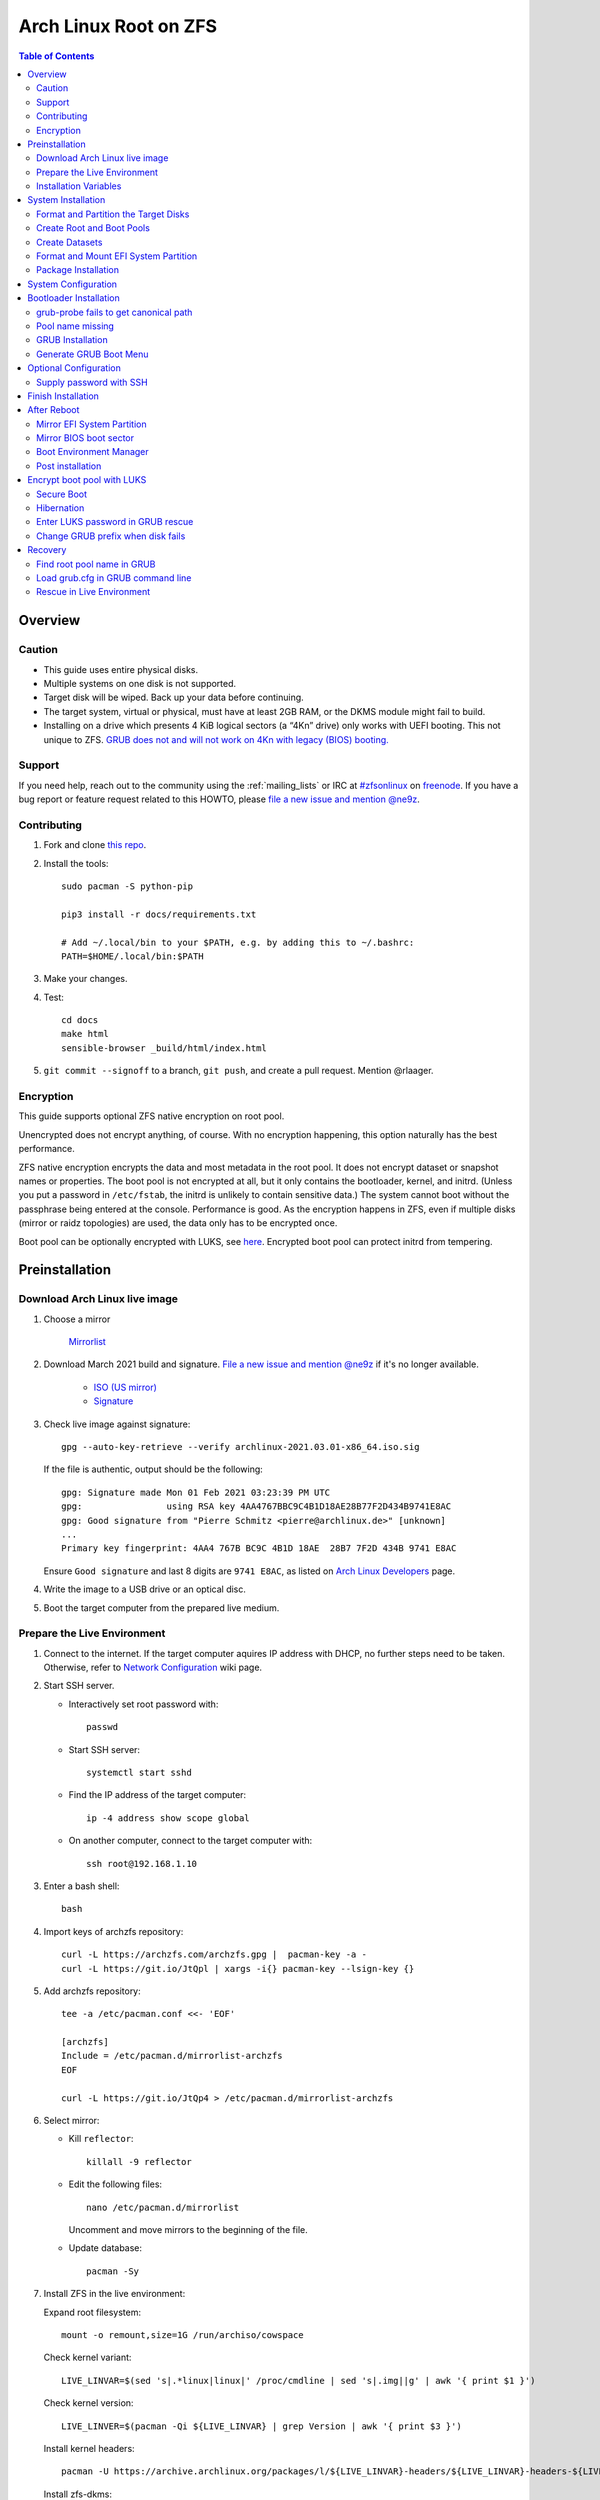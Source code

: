 .. highlight:: sh

Arch Linux Root on ZFS
======================

.. contents:: Table of Contents
   :local:

Overview
--------

Caution
~~~~~~~

- This guide uses entire physical disks.
- Multiple systems on one disk is not supported.
- Target disk will be wiped. Back up your data before continuing.
- The target system, virtual or physical, must have at least 2GB RAM,
  or the DKMS module might fail to build.
- Installing on a drive which presents 4 KiB logical sectors (a “4Kn” drive)
  only works with UEFI booting. This not unique to ZFS. `GRUB does not and
  will not work on 4Kn with legacy (BIOS) booting.
  <http://savannah.gnu.org/bugs/?46700>`__

Support
~~~~~~~

If you need help, reach out to the community using the :ref:`mailing_lists` or IRC at
`#zfsonlinux <irc://irc.freenode.net/#zfsonlinux>`__ on `freenode
<https://freenode.net/>`__. If you have a bug report or feature request
related to this HOWTO, please `file a new issue and mention @ne9z
<https://github.com/openzfs/openzfs-docs/issues/new?body=@ne9z,%20I%20have%20the%20following%20issue%20with%20the%20Arch%20Linux%20Root%20on%20ZFS%20HOWTO:>`__.

Contributing
~~~~~~~~~~~~

#. Fork and clone `this repo <https://github.com/openzfs/openzfs-docs>`__.

#. Install the tools::

    sudo pacman -S python-pip

    pip3 install -r docs/requirements.txt

    # Add ~/.local/bin to your $PATH, e.g. by adding this to ~/.bashrc:
    PATH=$HOME/.local/bin:$PATH

#. Make your changes.

#. Test::

    cd docs
    make html
    sensible-browser _build/html/index.html

#. ``git commit --signoff`` to a branch, ``git push``, and create a pull
   request. Mention @rlaager.

Encryption
~~~~~~~~~~

This guide supports optional ZFS native encryption on root pool.

Unencrypted does not encrypt anything, of course. With no encryption
happening, this option naturally has the best performance.

ZFS native encryption encrypts the data and most metadata in the root
pool. It does not encrypt dataset or snapshot names or properties. The
boot pool is not encrypted at all, but it only contains the bootloader,
kernel, and initrd. (Unless you put a password in ``/etc/fstab``, the
initrd is unlikely to contain sensitive data.) The system cannot boot
without the passphrase being entered at the console. Performance is
good. As the encryption happens in ZFS, even if multiple disks (mirror
or raidz topologies) are used, the data only has to be encrypted once.

Boot pool can be optionally encrypted with LUKS, see `here <#encrypt-boot-pool-with-luks>`__.
Encrypted boot pool can protect initrd from tempering.

Preinstallation
----------------
Download Arch Linux live image
~~~~~~~~~~~~~~~~~~~~~~~~~~~~~~
#. Choose a mirror

    `Mirrorlist <https://archlinux.org/mirrorlist/all/>`__

#. Download March 2021 build and signature. `File a new issue and mention @ne9z
   <https://github.com/openzfs/openzfs-docs/issues/new?body=@ne9z,%20Update%20Live%20Image%20Arch%20Linux%20Root%20on
   %20ZFS%20HOWTO:>`__ if it's
   no longer available.

    - `ISO (US mirror) <https://mirrors.ocf.berkeley.edu/archlinux/iso/2021.03.01/archlinux-2021.03.01-x86_64.iso>`__
    - `Signature <https://archlinux.org/iso/2021.03.01/archlinux-2021.03.01-x86_64.iso.sig>`__

#. Check live image against signature::

    gpg --auto-key-retrieve --verify archlinux-2021.03.01-x86_64.iso.sig

   If the file is authentic, output should be the following::

    gpg: Signature made Mon 01 Feb 2021 03:23:39 PM UTC
    gpg:                using RSA key 4AA4767BBC9C4B1D18AE28B77F2D434B9741E8AC
    gpg: Good signature from "Pierre Schmitz <pierre@archlinux.de>" [unknown]
    ...
    Primary key fingerprint: 4AA4 767B BC9C 4B1D 18AE  28B7 7F2D 434B 9741 E8AC

   Ensure ``Good signature`` and last 8 digits are ``9741 E8AC``,
   as listed on `Arch Linux Developers <https://archlinux.org/people/developers/#pierre>`__ page.

#. Write the image to a USB drive or an optical disc.

#. Boot the target computer from the prepared live medium.

Prepare the Live Environment
~~~~~~~~~~~~~~~~~~~~~~~~~~~~

#. Connect to the internet.
   If the target computer aquires IP address with DHCP,
   no further steps need to be taken.
   Otherwise, refer to
   `Network Configuration <https://wiki.archlinux.org/index.php/Network_configuration>`__
   wiki page.

#. Start SSH server.

   - Interactively set root password with::

      passwd

   - Start SSH server::

      systemctl start sshd

   - Find the IP address of the target computer::

      ip -4 address show scope global

   - On another computer, connect to the target computer with::

      ssh root@192.168.1.10

#. Enter a bash shell::

    bash

#. Import keys of archzfs repository::

    curl -L https://archzfs.com/archzfs.gpg |  pacman-key -a -
    curl -L https://git.io/JtQpl | xargs -i{} pacman-key --lsign-key {}

#. Add archzfs repository::

    tee -a /etc/pacman.conf <<- 'EOF'

    [archzfs]
    Include = /etc/pacman.d/mirrorlist-archzfs
    EOF
    
    curl -L https://git.io/JtQp4 > /etc/pacman.d/mirrorlist-archzfs

#. Select mirror:

   - Kill ``reflector``::

      killall -9 reflector

   - Edit the following files::

       nano /etc/pacman.d/mirrorlist

     Uncomment and move mirrors to
     the beginning of the file.

   - Update database::

       pacman -Sy

#. Install ZFS in the live environment:

   Expand root filesystem::

    mount -o remount,size=1G /run/archiso/cowspace

   Check kernel variant::

    LIVE_LINVAR=$(sed 's|.*linux|linux|' /proc/cmdline | sed 's|.img||g' | awk '{ print $1 }')

   Check kernel version::

    LIVE_LINVER=$(pacman -Qi ${LIVE_LINVAR} | grep Version | awk '{ print $3 }')

   Install kernel headers::

    pacman -U https://archive.archlinux.org/packages/l/${LIVE_LINVAR}-headers/${LIVE_LINVAR}-headers-${LIVE_LINVER}-x86_64.pkg.tar.zst

   Install zfs-dkms::

    pacman -S --needed zfs-dkms glibc

#. Load kernel module::

    modprobe zfs

Installation Variables
~~~~~~~~~~~~~~~~~~~~~~~~~~~

In this part, we will set some variables to configure the system.

#. Timezone

   List the available timezones with::

    ls /usr/share/zoneinfo/

   Store the target timezone in a variable::

    INST_TZ=/usr/share/zoneinfo/Asia/Irkutsk

#. Host name

   Store the host name in a variable::

    INST_HOST='archonzfs'

#. Kernel variant

   Store the kernel variant in a variable.
   Available variants in official repo are:

   - linux
   - linux-lts
   - linux-zen
   - linux-hardened

   ::

    INST_LINVAR='linux'

#. Target disk

   List the available disks with::

     ls -d /dev/disk/by-id/* | grep -v part

   If the disk is not in the command output, use ``/dev/disk/by-path``.

   Store the target disk in a variable::

     DISK=/dev/disk/by-id/nvme-foo_NVMe_bar_512GB

   For multi-disk setups, repeat the formatting and
   partitioning commands for other disks.

System Installation
-------------------

Format and Partition the Target Disks
~~~~~~~~~~~~~~~~~~~~~~~~~~~~~~~~~~~~~

#. Clear the partition table::

    sgdisk --zap-all $DISK

#. Create EFI system partition (for use now or in the future)::

    sgdisk -n1:1M:+1G -t1:EF00 $DISK

#. Create BIOS boot partition::

    sgdisk -a1 -n5:24K:+1000K -t5:EF02 $DISK

#. Create boot pool partition::

    sgdisk -n2:0:+4G -t2:BE00 $DISK

#. Create root pool partition:

   - If you don't need a separate swap partition::

       sgdisk -n3:0:0 -t3:BF00 $DISK

   - If a separate swap partition is needed::

       sgdisk -n3:0:-8G -t3:BF00 $DISK
       sgdisk -n4:0:0   -t4:8308 $DISK

    Adjust the swap partition size to your needs.
    If `hibernation <#hibernation>`__ is needed,
    swap size should be same or larger than RAM.
    Check RAM size with ``free -h``.

#. Repeat the above steps for other target disks, if any.

Create Root and Boot Pools
~~~~~~~~~~~~~~~~~~~~~~~~~~

#. For multi-disk setup

   If you want to create a multi-disk pool, replace ``${DISK}-partX``
   with the topology and the disk path.

   For example, change::

    zpool create \
      ... \
      ${DISK}-part2

   to::

    zpool create \
      ... \
      mirror \
      /dev/disk/by-id/ata-disk1-part2 \
      /dev/disk/by-id/ata-disk2-part2

   if needed, replace ``mirror`` with ``raidz1``, ``raidz2`` or ``raidz3``.

#. Create boot pool::

    zpool create \
        -o ashift=12 \
        -o autotrim=on \
        -d -o feature@async_destroy=enabled \
        -o feature@bookmarks=enabled \
        -o feature@embedded_data=enabled \
        -o feature@empty_bpobj=enabled \
        -o feature@enabled_txg=enabled \
        -o feature@extensible_dataset=enabled \
        -o feature@filesystem_limits=enabled \
        -o feature@hole_birth=enabled \
        -o feature@large_blocks=enabled \
        -o feature@lz4_compress=enabled \
        -o feature@spacemap_histogram=enabled \
        -O acltype=posixacl \
        -O canmount=off \
        -O compression=lz4 \
        -O devices=off \
        -O normalization=formD \
        -O relatime=on \
        -O xattr=sa \
        -O mountpoint=/boot \
        -R /mnt \
        bpool \
        ${DISK}-part2

   You should not need to customize any of the options for the boot pool.

   GRUB does not support all of the zpool features. See ``spa_feature_names``
   in `grub-core/fs/zfs/zfs.c
   <http://git.savannah.gnu.org/cgit/grub.git/tree/grub-core/fs/zfs/zfs.c#n276>`__.
   This step creates a separate boot pool for ``/boot`` with the features
   limited to only those that GRUB supports, allowing the root pool to use
   any/all features. Note that GRUB opens the pool read-only, so all
   read-only compatible features are “supported” by GRUB.

   **Feature Notes:**

   - The ``allocation_classes`` feature should be safe to use. However, unless
     one is using it (i.e. a ``special`` vdev), there is no point to enabling
     it. It is extremely unlikely that someone would use this feature for a
     boot pool. If one cares about speeding up the boot pool, it would make
     more sense to put the whole pool on the faster disk rather than using it
     as a ``special`` vdev.
   - The ``project_quota`` feature has been tested and is safe to use. This
     feature is extremely unlikely to matter for the boot pool.
   - The ``resilver_defer`` should be safe but the boot pool is small enough
     that it is unlikely to be necessary.
   - The ``spacemap_v2`` feature has been tested and is safe to use. The boot
     pool is small, so this does not matter in practice.
   - As a read-only compatible feature, the ``userobj_accounting`` feature
     should be compatible in theory, but in practice, GRUB can fail with an
     “invalid dnode type” error. This feature does not matter for ``/boot``
     anyway.

#. Create root pool::

       zpool create \
        -o ashift=12 \
        -o autotrim=on \
        -R /mnt \
        -O acltype=posixacl \
        -O canmount=off \
        -O compression=zstd \
        -O dnodesize=auto \
        -O normalization=formD \
        -O relatime=on \
        -O xattr=sa \
        -O mountpoint=/ \
        rpool \
        ${DISK}-part3

   **Notes:**

   - The use of ``ashift=12`` is recommended here because many drives
     today have 4 KiB (or larger) physical sectors, even though they
     present 512 B logical sectors. Also, a future replacement drive may
     have 4 KiB physical sectors (in which case ``ashift=12`` is desirable)
     or 4 KiB logical sectors (in which case ``ashift=12`` is required).
   - Setting ``-O acltype=posixacl`` enables POSIX ACLs globally. If you
     do not want this, remove that option, but later add
     ``-o acltype=posixacl`` (note: lowercase “o”) to the ``zfs create``
     for ``/var/log``, as `journald requires ACLs
     <https://askubuntu.com/questions/970886/journalctl-says-failed-to-search-journal-acl-operation-not-supported>`__
   - Setting ``normalization=formD`` eliminates some corner cases relating
     to UTF-8 filename normalization. It also implies ``utf8only=on``,
     which means that only UTF-8 filenames are allowed. If you care to
     support non-UTF-8 filenames, do not use this option. For a discussion
     of why requiring UTF-8 filenames may be a bad idea, see `The problems
     with enforced UTF-8 only filenames
     <http://utcc.utoronto.ca/~cks/space/blog/linux/ForcedUTF8Filenames>`__.
   - ``recordsize`` is unset (leaving it at the default of 128 KiB). If you
     want to tune it (e.g. ``-o recordsize=1M``), see `these
     <https://jrs-s.net/2019/04/03/on-zfs-recordsize/>`__ `various
     <http://blog.programster.org/zfs-record-size>`__ `blog
     <https://utcc.utoronto.ca/~cks/space/blog/solaris/ZFSFileRecordsizeGrowth>`__
     `posts
     <https://utcc.utoronto.ca/~cks/space/blog/solaris/ZFSRecordsizeAndCompression>`__.
   - Setting ``relatime=on`` is a middle ground between classic POSIX
     ``atime`` behavior (with its significant performance impact) and
     ``atime=off`` (which provides the best performance by completely
     disabling atime updates). Since Linux 2.6.30, ``relatime`` has been
     the default for other filesystems. See `RedHat’s documentation
     <https://access.redhat.com/documentation/en-us/red_hat_enterprise_linux/6/html/power_management_guide/relatime>`__
     for further information.
   - Setting ``xattr=sa`` `vastly improves the performance of extended
     attributes
     <https://github.com/zfsonlinux/zfs/commit/82a37189aac955c81a59a5ecc3400475adb56355>`__.
     Inside ZFS, extended attributes are used to implement POSIX ACLs.
     Extended attributes can also be used by user-space applications.
     `They are used by some desktop GUI applications.
     <https://en.wikipedia.org/wiki/Extended_file_attributes#Linux>`__
     `They can be used by Samba to store Windows ACLs and DOS attributes;
     they are required for a Samba Active Directory domain controller.
     <https://wiki.samba.org/index.php/Setting_up_a_Share_Using_Windows_ACLs>`__
     Note that ``xattr=sa`` is `Linux-specific
     <https://openzfs.org/wiki/Platform_code_differences>`__. If you move your
     ``xattr=sa`` pool to another OpenZFS implementation besides ZFS-on-Linux,
     extended attributes will not be readable (though your data will be). If
     portability of extended attributes is important to you, omit the
     ``-O xattr=sa`` above. Even if you do not want ``xattr=sa`` for the whole
     pool, it is probably fine to use it for ``/var/log``.
   - Make sure to include the ``-part3`` portion of the drive path. If you
     forget that, you are specifying the whole disk, which ZFS will then
     re-partition, and you will lose the bootloader partition(s).

Create Datasets
~~~~~~~~~~~~~~~~~~~~~~
#. Create system boot container::

    zfs create \
     -o canmount=off \
     -o mountpoint=/boot \
     bpool/sys

#. Create system root container:

   Dataset encryption is set at creation and can not be altered later,
   but encrypted dataset can be created inside an unencrypted parent dataset.

   - Unencrypted::

      zfs create \
       -o canmount=off \
       -o mountpoint=/ \
       rpool/sys

   - Encrypted:

     #. Choose a strong password.

        Due to the Copy-on-Write nature of ZFS,
        `merely changing password is not enough <https://openzfs.github.io/openzfs-docs/man/8/zfs-change-key.8.html>`__
        once the password is compromised.
        Dataset and pool must be destroyed,
        disk wiped and system rebuilt from scratch to protect confidentiality.

        Example: generate passphrase with `xkcdpass <https://github.com/redacted/XKCD-password-generator>`_::

         pacman -S --noconfirm xkcdpass
         xkcdpass -Vn 10 -w /usr/lib/python*/site-packages/xkcdpass/static/eff-long

        Root pool password can be supplied with SSH at boot time if boot pool is not encrypted,
        see `Supply password with SSH <#supply-password-with-ssh>`__.

     #. Encrypt boot pool.

        For mobile devices, it is strongly recommended to
        `encrypt boot pool and enable Secure Boot <#encrypt-boot-pool-with-luks>`__
        immediately after reboot to prevent attacks to initramfs. To quote
        `cryptsetup faq <https://gitlab.com/cryptsetup/cryptsetup/-/wikis/FrequentlyAskedQuestions#2-setup>`__:

          An attacker that wants to compromise your system will just
          compromise the initrd or the kernel itself.

        However, GRUB as of 2.04 requires interactively entering password,
        you must phsically type in the passwords at boot time,
        or else the computer will not boot.

     #. Create dataset::

          zfs create \
           -o canmount=off \
           -o mountpoint=/ \
           -o encryption=on \
           -o keylocation=prompt \
           -o keyformat=passphrase \
           rpool/sys

#. Create container datasets::

    zfs create -o canmount=off -o mountpoint=none bpool/sys/BOOT
    zfs create -o canmount=off -o mountpoint=none rpool/sys/ROOT
    zfs create -o canmount=off -o mountpoint=none rpool/sys/DATA

#. Create root and boot filesystem datasets::

     zfs create -o mountpoint=legacy -o canmount=noauto bpool/sys/BOOT/default
     zfs create -o mountpoint=/      -o canmount=noauto rpool/sys/ROOT/default

#. Mount root and boot filesystem datasets::

    zfs mount rpool/sys/ROOT/default
    mkdir /mnt/boot
    mount -t zfs bpool/sys/BOOT/default /mnt/boot

#. Create datasets to separate user data from root filesystem::

    zfs create -o mountpoint=/ -o canmount=off rpool/sys/DATA/default

    for i in {usr,var,var/lib};
    do
        zfs create -o canmount=off rpool/sys/DATA/default/$i
    done

    for i in {home,root,srv,usr/local,var/log,var/spool,var/tmp};
    do
        zfs create -o canmount=on rpool/sys/DATA/default/$i
    done

    chmod 750 /mnt/root
    chmod 1777 /mnt/var/tmp

#. Optional user data datasets:

   If this system will have games installed::

     zfs create -o canmount=on rpool/sys/DATA/default/var/games

   If you use /var/www on this system::

     zfs create -o canmount=on rpool/sys/DATA/default/var/www

   If this system will use GNOME::

     zfs create -o canmount=on rpool/sys/DATA/default/var/lib/AccountsService

   If this system will use Docker (which manages its own datasets &
   snapshots)::

     zfs create -o canmount=on rpool/sys/DATA/default/var/lib/docker

   If this system will use NFS (locking)::

     zfs create -o canmount=on rpool/sys/DATA/default/var/lib/nfs

   If this system will use Linux Containers::

     zfs create -o canmount=on rpool/sys/DATA/default/var/lib/lxc

   If this system will use libvirt::

     zfs create -o canmount=on rpool/sys/DATA/default/var/lib/libvirt

Format and Mount EFI System Partition
~~~~~~~~~~~~~~~~~~~~~~~~~~~~~~~~~~~~~

::

 mkfs.vfat -n EFI ${DISK}-part1
 mkdir /mnt/boot/efi
 mount -t vfat ${DISK}-part1 /mnt/boot/efi

If you are using a multi-disk setup, this step will only install
bootloader to the first disk. Other disks will be handled later.

Package Installation
~~~~~~~~~~~~~~~~~~~~

#. Install base packages::

     pacstrap /mnt base vi mandoc grub

#. Check compatible kernel version::

     INST_LINVER=$(pacman -Si zfs-${INST_LINVAR} \
     | grep 'Depends On' \
     | sed "s|.*${INST_LINVAR}=||" \
     | awk '{ print $1 }')

#. Install kernel. Download from archive if kernel is not available::

    if [ ${INST_LINVER} == \
    $(pacman -Si ${INST_LINVAR} | grep Version | awk '{ print $3 }') ]; then
     pacstrap /mnt ${INST_LINVAR}
    else
     pacstrap -U /mnt \
     https://archive.archlinux.org/packages/l/${INST_LINVAR}/${INST_LINVAR}-${INST_LINVER}-x86_64.pkg.tar.zst
    fi

#. Install archzfs package::

     pacstrap /mnt zfs-$INST_LINVAR

#. Install firmware::

     pacstrap /mnt linux-firmware intel-ucode amd-ucode

#. If you boot your computer with EFI::

     pacstrap /mnt efibootmgr

#. For other optional packages,
   see `ArchWiki <https://wiki.archlinux.org/index.php/Installation_guide#Installation>`__.

System Configuration
--------------------

#. Generate list of datasets for ``zfs-mount-generator`` to mount them at boot::

    # tab-separated zfs properties
    # see /etc/zfs/zed.d/history_event-zfs-list-cacher.sh
    export \
    PROPS="name,mountpoint,canmount,atime,relatime,devices,exec\
    ,readonly,setuid,nbmand,encroot,keylocation\
    ,org.openzfs.systemd:requires,org.openzfs.systemd:requires-mounts-for\
    ,org.openzfs.systemd:before,org.openzfs.systemd:after\
    ,org.openzfs.systemd:wanted-by,org.openzfs.systemd:required-by\
    ,org.openzfs.systemd:nofail,org.openzfs.systemd:ignore"

    mkdir -p /mnt/etc/zfs/zfs-list.cache

    zfs list -H -t filesystem -o $PROPS -r rpool > /mnt/etc/zfs/zfs-list.cache/rpool

    sed -Ei "s|/mnt/?|/|" /mnt/etc/zfs/zfs-list.cache/*

#. Generate fstab::

    echo bpool/sys/BOOT/default /boot zfs rw,xattr,posixacl 0 0 >> /mnt/etc/fstab
    echo UUID=$(blkid -s UUID -o value ${DISK}-part1) /boot/efi vfat \
    x-systemd.idle-timeout=1min,x-systemd.automount,noauto,umask=0022,fmask=0022,dmask=0022 0 1 >> /mnt/etc/fstab

   If a swap partition has been created::

    echo crypt-swap ${DISK}-part4 /dev/urandom swap,cipher=aes-cbc-essiv:sha256,size=256,discard >> /mnt/etc/crypttab
    echo /dev/mapper/crypt-swap none swap defaults 0 0 >> /mnt/etc/fstab

#. Configure mkinitcpio::

    mv /mnt/etc/mkinitcpio.conf /mnt/etc/mkinitcpio.conf.original

    tee /mnt/etc/mkinitcpio.conf <<EOF
    HOOKS=(base udev autodetect modconf block keyboard zfs filesystems)
    EOF

#. Host name::

    echo $INST_HOST > /mnt/etc/hostname

#. Configure the network interface:

   Find the interface name::

     ip link

   Store it in a variable::

     INET=enp1s0

   Create network configuration::

     tee /mnt/etc/systemd/network/20-default.network <<EOF

     [Match]
     Name=$INET

     [Network]
     DHCP=yes
     EOF

   Customize this file if the system is not a DHCP client.
   See `Network Configuration <https://wiki.archlinux.org/index.php/Network_configuration>`__.

#. Timezone::

    ln -sf $INST_TZ /mnt/etc/localtime
    hwclock --systohc

#. Locale::

    echo "en_US.UTF-8 UTF-8" >> /mnt/etc/locale.gen
    echo "LANG=en_US.UTF-8" >> /mnt/etc/locale.conf

   Other locales should be added after reboot.

#. Chroot::

    arch-chroot /mnt /usr/bin/env DISK=$DISK bash --login

#. Apply locales::

    locale-gen

#. Import keys of archzfs repository::

    curl -L https://archzfs.com/archzfs.gpg |  pacman-key -a -
    curl -L https://git.io/JtQpl | xargs -i{} pacman-key --lsign-key {}

#. Add archzfs repository::

    tee -a /etc/pacman.conf <<- 'EOF'

    #[archzfs-testing]
    #Include = /etc/pacman.d/mirrorlist-archzfs
    [archzfs]
    Include = /etc/pacman.d/mirrorlist-archzfs
    EOF
    
    curl -L https://git.io/JtQp4 > /etc/pacman.d/mirrorlist-archzfs

#. Enable networking::

    systemctl enable systemd-networkd systemd-resolved

#. Enable ZFS services::

    systemctl enable zfs-import-cache zfs-import.target zfs-mount zfs-zed zfs.target

#. Generate zpool.cache

   Pools are imported by initramfs with the information stored in ``/etc/zfs/zpool.cache``.
   This cache file will be embedded in initramfs.

   ::

     zpool set cachefile=/etc/zfs/zpool.cache rpool
     zpool set cachefile=/etc/zfs/zpool.cache bpool

#. Set root password::

     passwd

#. Generate initramfs::

     mkinitcpio -P

Bootloader Installation
----------------------------

Currently GRUB has multiple compatibility problems with ZFS,
especially with regards to newer ZFS features.
Workarounds have to be applied.

grub-probe fails to get canonical path
~~~~~~~~~~~~~~~~~~~~~~~~~~~~~~~~~~~~~~
When persistent device names ``/dev/disk/by-id/*`` are used
with ZFS, GRUB will fail to resolve the path of the boot pool
device. Error::

  # /usr/bin/grub-probe: error: failed to get canonical path of `/dev/virtio-pci-0000:06:00.0-part3'.

Solution::

 echo 'export ZPOOL_VDEV_NAME_PATH=YES' >> /etc/profile
 source /etc/profile

Pool name missing
~~~~~~~~~~~~~~~~~
See `this bug report <https://savannah.gnu.org/bugs/?59614>`__.
Root pool name is missing from ``root=ZFS=rpool/ROOT/default``
kernel cmdline in generated ``grub.cfg`` file.

A workaround is to replace the pool name detection with ``zdb``
command::

  sed -i "s|rpool=.*|rpool=\`zdb -l \${GRUB_DEVICE} \| grep -E '[[:blank:]]name' \| cut -d\\\' -f 2\`|"  /etc/grub.d/10_linux

If you forgot to apply this workaround, or GRUB package has been upgraded,
initramfs will fail to find root filesystem on reboot, ending in kernel panic.
Don't panic! See `here <#find-root-pool-name-in-grub>`__.

GRUB Installation
~~~~~~~~~~~~~~~~~

- If you use EFI::

   grub-install

  This will only install boot loader to $DISK.
  If you use multi-disk setup, other disks are
  dealt with later.

  Some motherboards does not properly recognize GRUB
  boot entry, to ensure that your computer will
  boot, also install GRUB to fallback location with::

   grub-install --removable

- If you use BIOS booting::

    grub-install $DISK

  If this is a multi-disk setup,
  install to other disks as well::

    for i in {target_disk2,target_disk3}; do
      grub-install /dev/disk/by-id/$i
    done

Generate GRUB Boot Menu
~~~~~~~~~~~~~~~~~~~~~~~

::

   grub-mkconfig -o /boot/grub/grub.cfg

Optional Configuration
----------------------

Supply password with SSH
~~~~~~~~~~~~~~~~~~~~~~~~

Optional:

#. Install mkinitcpio tools::

    pacman -S mkinitcpio-netconf mkinitcpio-dropbear openssh

#. Store public keys in ``/etc/dropbear/root_key``::

    vi /etc/dropbear/root_key

   Note that dropbear only supports RSA keys.

#. Edit mkinitcpio::

    tee /etc/mkinitcpio.conf <<- 'EOF'
    HOOKS=(base udev autodetect modconf block keyboard netconf dropbear zfsencryptssh zfs filesystems)
    EOF

#. Add ``ip=`` to kernel command line::

    # example DHCP
    echo 'GRUB_CMDLINE_LINUX="ip=::::::dhcp"' >> /etc/default/grub

   Details for ``ip=`` can be found at
   `here <https://www.kernel.org/doc/html/latest/admin-guide/nfs/nfsroot.html#kernel-command-line>`__.

#. Generate host keys::

    ssh-keygen -Am pem

#. Regenerate initramfs::

    mkinitcpio -P

#. Update GRUB menu::

    grub-mkconfig -o /boot/grub/grub.cfg

Finish Installation
-------------------

#. Exit chroot::

    exit

#. Take a snapshot of the clean installation for future use::

    zfs snapshot -r rpool/sys/ROOT/default@install
    zfs snapshot -r bpool/sys/BOOT/default@install

#. Unmount EFI system partition::

    umount /mnt/boot/efi

#. Export pools::

    zpool export bpool
    zpool export rpool

 They must be exported, or else they will fail to be imported on reboot.

After Reboot
------------
Mirror EFI System Partition
~~~~~~~~~~~~~~~~~~~~~~~~~~~

#. Check disk name::

    ls -1 /dev/disk/by-id/ | grep -v '\-part[0-9]'

#. Mirror EFI ssystem partition::

    for i in {target_disk2,target_disk3}; do
     mkfs.vfat /dev/disk/by-id/$i-part1
     mkdir -p /boot/efis/$i
     echo UUID=$(blkid -s UUID -o value /dev/disk/by-id/$i-part1) /boot/efis/$i vfat \
     x-systemd.idle-timeout=1min,x-systemd.automount,noauto,umask=0022,fmask=0022,dmask=0022 \
     0 1 >> /etc/fstab
     mount /boot/efis/$i
     cp -r /boot/efi/EFI/ /boot/efis/$i
     efibootmgr -cgp 1 -l "\EFI\arch\grubx64.efi" \
     -L "arch-$i" -d /dev/disk/by-id/$i-part1
    done

#. Create a service to monitor and sync EFI partitions::

    tee /etc/systemd/system/efis-sync.path << EOF
    [Unit]
    Description=Monitor changes in EFI system partition

    [Path]
    PathChanged=/boot/efi/EFI/arch/
    #PathChanged=/boot/efi/EFI/BOOT/
    [Install]
    WantedBy=multi-user.target
    EOF

    tee /etc/systemd/system/efis-sync.service << EOF
    [Unit]
    Description=Sync EFI system partition contents to backups

    [Service]
    Type=oneshot
    ExecStart=/usr/bin/bash -c 'for i in /boot/efis/*; do /usr/bin/cp -r /boot/efi/EFI/ $i/; done'
    EOF

    systemctl enable --now efis-sync.path

#. If EFI system partition failed, promote one backup
   to ``/boot/efi`` by editing ``/etc/fstab``.

Mirror BIOS boot sector
~~~~~~~~~~~~~~~~~~~~~~~

This need to be manually applied when GRUB is updated.

#. Check disk name::

    ls -1 /dev/disk/by-id/ | grep -v '\-part[0-9]'

#. Install GRUB to every disk::

    for i in {target_disk2,target_disk3}; do
      grub-install /dev/disk/by-id/$i
    done

Boot Environment Manager
~~~~~~~~~~~~~~~~~~~~~~~~

Optional: install
`rozb3-pac <https://gitlab.com/m_zhou/rozb3-pac/-/releases>`__
pacman hook and
`bieaz <https://gitlab.com/m_zhou/bieaz/-/releases>`__
from AUR to create boot environments.

Prebuilt packages are also available
in the links above.

Post installation
~~~~~~~~~~~~~~~~~
For post installation recommendations,
see `ArchWiki <https://wiki.archlinux.org/index.php/Installation_guide#Post-installation>`__.

Remember to create separate datasets for individual users.

Encrypt boot pool with LUKS
---------------------------

If encryption is enabled earlier, boot pool can be optionally encrypted.

This step will rebuild boot pool
on a LUKS 1 container. Password must
be entered interactively at GRUB and thus incompatible with
`Supply password with SSH <#supply-password-with-ssh>`__.

Encrypted boot pool protects initramfs from
malicious modification and supports hibernation
to encrypted swap.

#. Create encryption keys::

    mkdir /etc/cryptkey.d/
    chmod 700 /etc/cryptkey.d/
    dd bs=32 count=1 if=/dev/urandom of=/etc/cryptkey.d/lukskey-bpool
    dd bs=32 count=1 if=/dev/urandom of=/etc/cryptkey.d/zfskey-rpool

#. Backup boot pool::

    zfs snapshot -r bpool/sys@pre-luks
    zfs send -R bpool/sys@pre-luks > /root/bpool-pre-luks

#. Check boot pool creation command::

    zpool history bpool | head -n2 \
    | grep 'zpool create' > /root/bpool-cmd

   Note the vdev disks at the end of the command.

#. Unmount EFI partition::

    umount /boot/efi
    umount /boot/efis/* # if backups exist

#. Destroy boot pool::

    zpool destroy bpool

#. Enter LUKS password::

    LUKS_PWD=rootpool

#. Check disks::

    cat /root/bpool-cmd

   Disks are the last arguments of ``zpool create`` command.

#. Create LUKS containers::

    for i in {disk1,disk2}; do
     cryptsetup luksFormat -q --type luks1 /dev/disk/by-id/$i-part2 --key-file /etc/cryptkey.d/lukskey-bpool
     echo $LUKS_PWD | cryptsetup luksAddKey /dev/disk/by-id/$i-part2 --key-file /etc/cryptkey.d/lukskey-bpool
     cryptsetup open /dev/disk/by-id/$i-part2 luks-bpool-$i-part2 --key-file /etc/cryptkey.d/lukskey-bpool
     echo luks-bpool-$i-part2 /dev/disk/by-id/$i-part2 /etc/cryptkey.d/lukskey-bpool discard >> /etc/crypttab
    done

#. Embed key file in initramfs::

    tee -a /etc/mkinitcpio.conf <<EOF
    FILES=(/etc/cryptkey.d/lukskey-bpool /etc/cryptkey.d/zfskey-rpool)
    EOF

#. Recreate boot pool.

   Reuse command from ``/root/bpool-cmd``.
   Remove ``-R /mnt``
   and replace devices with ``/dev/mapper/luks-bpool-$DISK-part2``.

   Example::

           zpool create \
           -o ashift=12 \
           -o autotrim=on \
           -d -o feature@async_destroy=enabled \
           -o feature@bookmarks=enabled \
           -o feature@embedded_data=enabled \
           -o feature@empty_bpobj=enabled \
           -o feature@enabled_txg=enabled \
           -o feature@extensible_dataset=enabled \
           -o feature@filesystem_limits=enabled \
           -o feature@hole_birth=enabled \
           -o feature@large_blocks=enabled \
           -o feature@lz4_compress=enabled \
           -o feature@spacemap_histogram=enabled \
           -O acltype=posixacl \
           -O canmount=off \
           -O compression=lz4 \
           -O devices=off \
           -O normalization=formD \
           -O relatime=on \
           -O xattr=sa \
           -O mountpoint=/boot \
           bpool \
           /dev/mapper/luks-bpool-$disk1-part2

#. Restore boot pool backup::

    cat /root/bpool-pre-luks | zfs recv bpool/sys

#. Mount boot dataset and EFI partitions::

    mount /boot
    mount /boot/efi
    mount /boot/efis/*

#. Change root pool password to key file::

    zfs change-key -l \
    -o keylocation=file:///etc/cryptkey.d/zfskey-rpool \
    -o keyformat=raw \
    rpool/sys

#. Remove ``zfsencryptssh`` hook.
   Encrypted boot pool is incompatible with
   password by SSH::

    sed -i 's|zfsencryptssh||g' /etc/mkinitcpio.conf

   If ``zfsencryptssh`` is not removed, initramfs will
   stuck at ``fail to load key material`` and fail to boot.

#. Generate initramfs::

    mkinitcpio -P

#. Import boot pool after starting systemd::

     tee /etc/systemd/system/zfs-bpool-import-cache.service <<EOF
     [Unit]
     Description=Import boot pool by cache file
     Documentation=man:zpool(8)
     DefaultDependencies=no
     Requires=systemd-udev-settle.service
     After=zfs-import-cache.service
     After=zfs-import.target
     Before=boot.mount
     ConditionFileNotEmpty=/etc/zfs/zpool.cache
     ConditionPathIsDirectory=/sys/module/zfs

     [Service]
     Type=oneshot
     RemainAfterExit=yes
     ExecStart=/usr/bin/zpool import -c /etc/zfs/zpool.cache -aN

     [Install]
     WantedBy=zfs-import.target
     EOF
     
     systemctl enable zfs-bpool-import-cache.service

   Initramfs will still try to import boot pool
   before mapping LUKS containers. This will fail
   and delay boot for a few seconds.


#. Enable GRUB cryptodisk::

     echo "GRUB_ENABLE_CRYPTODISK=y" >> /etc/default/grub

#. Install GRUB. See `GRUB Installation <#grub-installation>`__.

#. Generate GRUB menu::

    grub-mkconfig -o /boot/grub/grub.cfg

#. **Important**: Back up root dataset key ``/etc/cryptkey.d/zfskey-rpool``
   to a secure location.

   In the possible event of LUKS container corruption,
   data on root set will only be available
   with this key.

Secure Boot
~~~~~~~~~~~
Recommended: With Secure Boot + encrypted boot pool + encrypted root dataset,
a chain-of-trust can be established.

#. Sign boot loader

   - Use boot loader signed by Microsoft

     Using a boot loader signed with Microsoft's key is the
     simplest and most direct approach to booting with Secure Boot active;
     however, it's also the most limiting approach.
     
     Use `shim-signed <https://aur.archlinux.org/packages/shim-signed/>`__\ :sup:`AUR`
     and sign ``grubx64.efi`` with machine owner key.
     See `here <https://www.rodsbooks.com/efi-bootloaders/secureboot.html#shim>`__.

   - Customized Secure Boot
     
     It's possible to replace Microsoft's keys with your own,
     which enables you to gain the benefits of Secure Boot
     without using Shim. This can be a
     useful approach if you want the benefits of Secure Boot
     but don't want to trust Microsoft or any of the others
     who distribute binaries signed with Microsoft's keys.
     See `here <https://www.rodsbooks.com/efi-bootloaders/controlling-sb.html>`__.

     Note that enrolling your own key is risky and
     might brick UEFI firmware, such as
     `this instance <https://h30434.www3.hp.com/t5/Notebook-Operating-System-and-Recovery/Black-screen-after-enabling-secure-boot-and-installing/td-p/6754130>`__.
     The original poster replaced the motherboard.

#. Set up a service to monitor and sign ``grubx64.efi``,
   as in `mirrored ESP <#mirror-efi-system-partition>`__.

Hibernation
~~~~~~~~~~~

If a separate swap partition and
`encrypted boot pool <#encrypt-boot-pool-with-LUKS>`__
have been configured, hibernation,
also known as suspend-to-disk, can be enabled.

#. Unload swap::

    swapoff /dev/mapper/crypt-swap
    cryptsetup close crypt-swap

#. Check partition name and remove crypttab entry::

    grep crypt-swap /etc/crypttab | awk '{ print $2 }'
    # ${DISK}-part4
    DISK=/dev/disk/by-id/nvme-foo # NO -part4
    sed -i 's|crypt-swap.*||' /etc/crypttab

   Swap will be handled by ``encrypt`` initramfs hook.

#. Create LUKS container::

    dd bs=32 count=1 if=/dev/urandom of=/etc/cryptkey.d/lukskey-crypt-swap
    cryptsetup luksFormat -q --type luks2 ${DISK}-part4 --key-file /etc/cryptkey.d/lukskey-crypt-swap
    cryptsetup luksOpen ${DISK}-part4 crypt-swap --key-file /etc/cryptkey.d/lukskey-crypt-swap --allow-discards
    mkswap /dev/mapper/crypt-swap
    swapon /dev/mapper/crypt-swap

#. Configure mkinitcpio::

    sed -i 's|FILES=(|FILES=(/etc/cryptkey.d/lukskey-crypt-swap |' /etc/mkinitcpio.conf
    sed -i 's| zfs | encrypt resume zfs |' /etc/mkinitcpio.conf

#. Add kernel command line::

    echo "GRUB_CMDLINE_LINUX=\"cryptdevice=PARTUUID=$(blkid -s PARTUUID -o value ${DISK}-part4):crypt-swap:allow-discards \
    cryptkey=rootfs:/etc/cryptkey.d/lukskey-crypt-swap \
    resume=/dev/mapper/crypt-swap\"" >> /etc/default/grub

#. Regenerate initramfs and GRUB menu::

    mkinitcpio -P
    grub-mkconfig -o /boot/grub/grub.cfg

#. Test hibernation::

    systemctl hibernate

   Close all program before testing, just in case.

   If hibernation works, your computer will shut down.
   Power it on. Computer should return to the previous state
   seamlessly.

Enter LUKS password in GRUB rescue
~~~~~~~~~~~~~~~~~~~~~~~~~~~~~~~~~~

Using LUKS encryption for boot pool,
if the password entered is wrong, GRUB
will drop to ``grub-rescue``::

 Attempting to decrypt master key...
 Enter passphrase for hd0,gpt2 (c0987ea1a51049e9b3056622804de62a): 
 error: access denied.
 error: no such cryptodisk found.
 Entering rescue mode...
 grub rescue>

Try entering the password again with::

 grub rescue> cryptomount hd0,gpt2
 Attempting to decrypt master key...
 Enter passphrase for hd0,gpt2 (c0987ea1a51049e9b3056622804de62a):
 Slot 1 opened
 grub rescue> insmod normal
 grub rescue> normal

GRUB should then boot normally.

Change GRUB prefix when disk fails
~~~~~~~~~~~~~~~~~~~~~~~~~~~~~~~~~~

Using encryption, when
disk failed, GRUB might fail to boot.

.. code-block:: text

 Welcome to GRUB!
 
 error: no such cryptodisk found.
 Attempting to decrypt master key...
 Enter passphrase for hd0,gpt2 (c0987ea1a51049e9b3056622804de62a): 
 Slot 1 opened
 error: disk `cryptouuid/47ed1b7eb0014bc9a70aede3d8714faf' not found.
 Entering rescue mode...
 grub rescue>

Ensure ``Slot 1 opened`` message
is shown. If ``error: access denied.`` is shown,
the password entered is wrong.

#. Check prefix::

    grub rescue > set
    # prefix=(cryptouuid/47ed1b7eb0014bc9a70aede3d8714faf)/sys/BOOT/default@/grub
    # root=cryptouuid/47ed1b7eb0014bc9a70aede3d8714faf

#. Replace ``cryptouuid/UUID`` with ``crypto0``::

    grub rescue> prefix=(crypto0)/sys/BOOT/default@/grub
    grub rescue> root=crypto0

#. Boot GRUB::

    grub rescue> insmod normal
    grub rescue> normal

GRUB should then boot normally. After entering system,
promote one backup to ``/boot/efi`` and reinstall GRUB with
``grub-install``.

Recovery
--------

Find root pool name in GRUB
~~~~~~~~~~~~~~~~~~~~~~~~~~~

#. At GRUB menu countdown, press ``c`` to enter commandline.

#. Find current GRUB root::

    grub > set
    # unencrypted bpool
    # root=hd0,gpt2
    # encrypted bpool
    # root=cryptouuid/UUID

#. Find boot pool name::

    # unencrypted bpool
    grub > ls (hd0,gpt2)
    # encrypted bpool
    grub > ls (crypto0)
    # Device hd0,gpt2: Filesystem type zfs - Label `bpool_$myUUID' ...

#. Press Esc to go back to GRUB menu.

#. With menu entry "Arch Linux" selected, press ``e``.

#. Find ``linux`` line and add root pool name::

    echo       'Loading Linux linux'
    # broken
    linux      /sys/BOOT/default@/vmlinuz-linux root=ZFS=/sys/ROOT/default rw
    # fixed
    linux      /sys/BOOT/default@/vmlinuz-linux root=ZFS=rpool_$myUUID/sys/ROOT/default rw

#. Press Ctrl-x or F10 to boot. Apply the workaround afterwards.

Load grub.cfg in GRUB command line
~~~~~~~~~~~~~~~~~~~~~~~~~~~~~~~~~~

#. Press ``c`` at GRUB menu.

#. Check prefix::

     grub > set
     # ...
     # unencrypted bpool
     # prefix=(hd0,gpt2)/sys/BOOT/default@/grub
     # encrypted bpool
     # prefix=(cryptouuid/UUID)/sys/BOOT/default@/grub

#. List available boot environments::

     # unencrypted bpool
     grub > ls (hd0,gpt2)/sys/BOOT # press tab after 'T'
     # encrypted bpool
     grub > ls (crypto0)/sys/BOOT # press tab after 'T'
     Possible files are:

     @/ default/ pac-multm2/

#. Set new prefix::

    # unencrypted bpool
    grub > prefix=(hd0,gpt2)/sys/BOOT/pac-multm2@/grub
    # encrypted bpool
    grub > prefix=(crypto0)/sys/BOOT/pac-multm2@/grub

#. Load config from new prefix::

    grub > normal

   New entries are shown below the old ones.

Rescue in Live Environment
~~~~~~~~~~~~~~~~~~~~~~~~~~~

#. `Download Arch Linux live image <#download-arch-linux-live-image>`__.

#. `Prepare the Live Environment <#prepare-the-live-environment>`__.

#. Import and unlock root and boot pool::

     zpool import -N -R /mnt rpool
     zpool import -N -R /mnt bpool

   If using password::

     zfs load-key rpool/sys

   If using keyfile::

     zfs load-key -L file:///path/to/keyfile rpool/sys

#. Find the current boot environment::

     zfs list
     BE=default

#. Mount root filesystem::

     zfs mount rpool/sys/ROOT/$BE

#. chroot into the system::

     arch-chroot /mnt /bin/bash --login
     mount /boot
     mount /boot/efi
     zfs mount -a

#. Finish rescue::

    exit
    umount /mnt/boot/efi
    zpool export bpool
    zpool export rpool
    reboot
